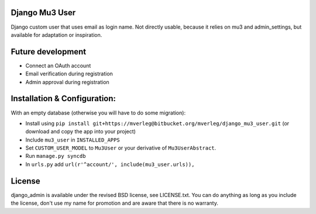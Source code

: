
Django Mu3 User
-----------

Django custom user that uses email as login name. Not directly usable, because it relies on mu3 and admin_settings, but available for adaptation or inspiration.

Future development
-----------

- Connect an OAuth account
- Email verification during registration
- Admin approval during registration

Installation & Configuration:
-----------

With an empty database (otherwise you will have to do some migration):

- Install using ``pip install git+https://mverleg@bitbucket.org/mverleg/django_mu3_user.git`` (or download and copy the app into your project)
- Include ``mu3_user`` in ``INSTALLED_APPS``
- Set ``CUSTOM_USER_MODEL`` to ``Mu3User`` or your derivative of ``Mu3UserAbstract``.
- Run ``manage.py syncdb``
- In ``urls.py`` add ``url(r'^account/', include(mu3_user.urls)),``

License
-----------

django_admin is available under the revised BSD license, see LICENSE.txt. You can do anything as long as you include the license, don't use my name for promotion and are aware that there is no warranty.


